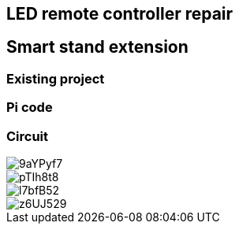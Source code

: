 == LED remote controller repair
== Smart stand extension
=== Existing project
=== Pi code
=== Circuit

// Mention prev post

image::https://i.imgur.com/9aYPyf7.jpg[]
image::https://i.imgur.com/pTIh8t8.jpg[]
image::https://i.imgur.com/l7bfB52.jpg[]
image::https://i.imgur.com/z6UJ529.jpg[]

// github link
// https://github.com/matishadow/sweet-stand/blob/master/src/detect.sh
